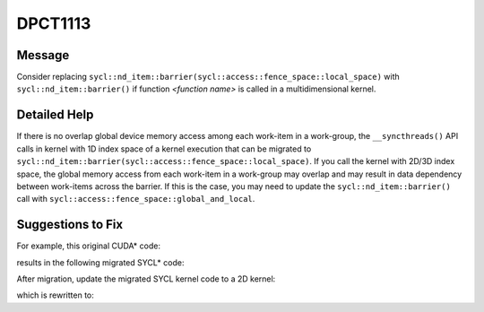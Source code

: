 .. _DPCT1113:

DPCT1113
========

Message
-------

.. _msg-1113-start:

Consider replacing ``sycl::nd_item::barrier(sycl::access::fence_space::local_space)``
with ``sycl::nd_item::barrier()`` if function *<function name>* is called in a
multidimensional kernel.

.. _msg-1113-end:

Detailed Help
-------------

If there is no overlap global device memory access among each work-item in a
work-group, the ``__syncthreads()`` API calls in kernel with 1D index space of a
kernel execution that can be migrated to ``sycl::nd_item::barrier(sycl::access::fence_space::local_space)``.
If you call the kernel with 2D/3D index space, the global memory access
from each work-item in a work-group may overlap and may result in data
dependency between work-items across the barrier. If this is the case, you may
need to update the ``sycl::nd_item::barrier()`` call with
``sycl::access::fence_space::global_and_local``.


Suggestions to Fix
------------------

For example, this original CUDA* code:

.. code-block:: cpp
   :linenos:

   __global__ void kernel(float *mem) {
     unsigned int tid = threadIdx.x + blockDim.x * blockIdx.x;
     ...
     mem[tid] = ...;
     __syncthreads();
     ...
     ... = mem[tid];
   }

   void foo(float *mem) {
     kernel<<<16, 16>>>(mem); //1D index space of a SYCL kernel execution
   }


results in the following migrated SYCL* code:

.. code-block:: cpp
   :linenos:

   void kernel(float *mem, const sycl::nd_item<3> &item_ct1) {
     unsigned int tid = item_ct1.get_local_id(2) +
                        item_ct1.get_local_range(2) * item_ct1.get_group(2);
     ...
     mem[tid] = ...; // global memory access without overlap among each work-item in a work-group
     /*
     DPCT1113:0: Consider replacing
     sycl::nd_item::barrier(sycl::access::fence_space::local_space) with
     sycl::nd_item::barrier() if function "kernel" is called in a multidimensional
     kernel.
     */
     item_ct1.barrier(sycl::access::fence_space::local_space);
     ...
     ... = mem[tid]; // global memory access without overlap among each work-item in a work-group
   }

   void foo(float *mem) {
     dpct::get_default_queue().parallel_for(
         sycl::nd_range<3>(sycl::range<3>(1, 1, 16) * sycl::range<3>(1, 1, 16),
                           sycl::range<3>(1, 1, 16)),
         [=](sycl::nd_item<3> item_ct1) {
           kernel(mem, item_ct1);
         });
   }


After migration, update the migrated SYCL kernel code to a 2D kernel:

.. code-block:: cpp
   :linenos:

   void kernel(float *mem, const sycl::nd_item<3> &item_ct1) {
     unsigned int tidx = item_ct1.get_local_id(2) +
                         item_ct1.get_local_range(2) * item_ct1.get_group(2);
     unsigned int tidy = item_ct1.get_local_id(1) +
                         item_ct1.get_local_range(1) * item_ct1.get_group(1);

     ...
     mem[tidx] = ...; // global memory access with overlap among each work-item in a work-group
     mem[tidy] = ...; // global memory access with overlap among each work-item in a work-group
     /*
     DPCT1113:0: Consider replacing
     sycl::nd_item::barrier(sycl::access::fence_space::local_space) with
     sycl::nd_item::barrier() if function "kernel" is called in a multidimensional
     kernel.
     */
     item_ct1.barrier(sycl::access::fence_space::local_space);
     ...
     ... = mem[tidx]; // global memory access with overlap among each work-item in a work-group
     ... = mem[tidy]; // global memory access with overlap among each work-item in a work-group
   }

   void foo(float *mem) {
     dpct::get_default_queue().parallel_for(
         sycl::nd_range<3>(sycl::range<3>(1, 4, 4) * sycl::range<3>(1, 4, 4),
                           sycl::range<3>(1, 4, 4)), /*2D  index space of a SYCL kernel execution */

         [=](sycl::nd_item<3> item_ct1) {
           kernel(mem, item_ct1);
         });
   }



which is rewritten to:

.. code-block:: cpp
   :linenos:

   void kernel(float *mem, const sycl::nd_item<3> &item_ct1) {
     unsigned int tidx = item_ct1.get_local_id(2) +
                         item_ct1.get_local_range(2) * item_ct1.get_group(2);
     unsigned int tidy = item_ct1.get_local_id(1) +
                         item_ct1.get_local_range(1) * item_ct1.get_group(1);

     ...
     mem[tidx] = ...; // global memory access with overlap among each work-item in a work-group
     mem[tidy] = ...; // global memory access with overlap among each work-item in a work-group
     item_ct1.barrier(sycl::access::fence_space::global_and_local);
     ...
     ... = mem[tidx]; // global memory access with overlap among each work-item in a work-group
     ... = mem[tidy]; // global memory access with overlap among each work-item in a work-group
   }

   void foo(float *mem) {
     dpct::get_default_queue().parallel_for(
         sycl::nd_range<3>(sycl::range<3>(1, 4, 4) * sycl::range<3>(1, 4, 4),
                           sycl::range<3>(1, 4, 4)),
         [=](sycl::nd_item<3> item_ct1) {
           kernel(mem, item_ct1);
         });
   }

